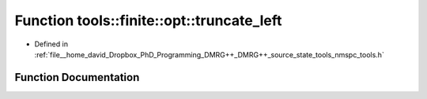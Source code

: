 .. _exhale_function_namespacetools_1_1finite_1_1opt_1aac1f95698474f5d162e983fb6958cd7f:

Function tools::finite::opt::truncate_left
==========================================

- Defined in :ref:`file__home_david_Dropbox_PhD_Programming_DMRG++_DMRG++_source_state_tools_nmspc_tools.h`


Function Documentation
----------------------


.. doxygenfunction:: tools::finite::opt::truncate_left(Eigen::Tensor<Scalar, 3>&, class_finite_state&, long, double)
